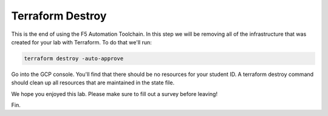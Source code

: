 Terraform Destroy
=================

This is the end of using the F5 Automation Toolchain.  In this step we will be
removing all of the infrastructure that was created for your lab with
Terraform. To do that we'll run:

.. code-block:: bash
   
   terraform destroy -auto-approve


.. image:: ./images/terraformdestroy_done.png
   :scale: 60%

Go into the GCP console. You'll find that there should be no resources for your
student ID. A terraform destroy command should clean up all resources that are
maintained in the state file.

We hope you enjoyed this lab. Please make sure to fill out a survey before
leaving!

Fin.
